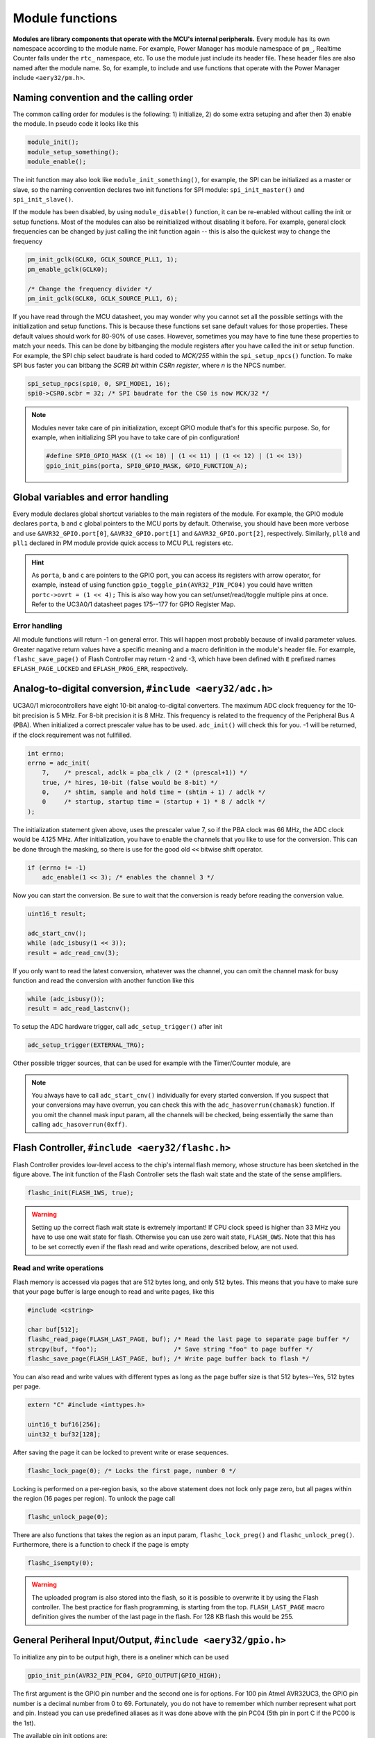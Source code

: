Module functions
================

**Modules are library components that operate with the MCU's internal peripherals.** Every module has its own namespace according to the module name. For example, Power Manager has module namespace of ``pm_``, Realtime Counter falls under the ``rtc_`` namespace, etc. To use the module just include its header file. These header files are also named after the module name. So, for example, to include and use functions that operate with the Power Manager include ``<aery32/pm.h>``.

Naming convention and the calling order
---------------------------------------

The common calling order for modules is the following: 1) initialize, 2) do some extra setuping and after then 3) enable the module. In pseudo code it looks like this

.. code-block:: c++

    module_init();
    module_setup_something();
    module_enable();

The init function may also look like ``module_init_something()``, for example, the SPI can be initialized as a master or slave, so the naming convention declares two init functions for SPI module: ``spi_init_master()`` and ``spi_init_slave()``.

If the module has been disabled, by using ``module_disable()`` function, it can be re-enabled without calling the init or setup functions. Most of the modules can also be reinitialized without disabling it before. For example, general clock frequencies can be changed by just calling the init function again -- this is also the quickest way to change the frequency

.. code-block:: c++

    pm_init_gclk(GCLK0, GCLK_SOURCE_PLL1, 1);
    pm_enable_gclk(GCLK0);

    /* Change the frequency divider */
    pm_init_gclk(GCLK0, GCLK_SOURCE_PLL1, 6);

If you have read through the MCU datasheet, you may wonder why you cannot set all the possible settings with the initialization and setup functions. This is because these functions set sane default values for those properties. These default values should work for 80-90% of use cases. However, sometimes you may have to fine tune these properties to match your needs. This can be done by bitbanging the module registers after you have called the init or setup function. For example, the SPI chip select baudrate is hard coded to `MCK/255` within the ``spi_setup_npcs()`` function. To make SPI bus faster you can bitbang the `SCRB bit` within `CSRn register`, where `n` is the NPCS number.

.. code-block:: c++

    spi_setup_npcs(spi0, 0, SPI_MODE1, 16);
    spi0->CSR0.scbr = 32; /* SPI baudrate for the CS0 is now MCK/32 */

.. note::

    Modules never take care of pin initialization, except GPIO module that's for this specific purpose. So, for example, when initializing SPI you have to take care of pin configuration!

    .. code-block:: c++

        #define SPI0_GPIO_MASK ((1 << 10) | (1 << 11) | (1 << 12) | (1 << 13))
        gpio_init_pins(porta, SPI0_GPIO_MASK, GPIO_FUNCTION_A);

Global variables and error handling
-----------------------------------

Every module declares global shortcut variables to the main registers of the module. For example, the GPIO module declares ``porta``, ``b`` and ``c`` global pointers to the MCU ports by default. Otherwise, you should have been more verbose and use ``&AVR32_GPIO.port[0]``, ``&AVR32_GPIO.port[1]`` and ``&AVR32_GPIO.port[2]``, respectively. Similarly, ``pll0`` and ``pll1`` declared in PM module provide quick access to MCU PLL registers etc.

.. hint::

    As ``porta``, ``b`` and ``c`` are pointers to the GPIO port, you can access its registers with arrow operator, for example, instead of using function ``gpio_toggle_pin(AVR32_PIN_PC04)`` you could have written ``portc->ovrt = (1 << 4);`` This is also way how you can set/unset/read/toggle multiple pins at once. Refer to the UC3A0/1 datasheet pages 175--177 for GPIO Register Map.

Error handling
''''''''''''''

All module functions will return -1 on general error. This will happen most probably because of invalid parameter values. Greater nagative return values have a specific meaning and a macro definition in the module's header file. For example, ``flashc_save_page()`` of Flash Controller may return -2 and -3, which have been defined with ``E`` prefixed names ``EFLASH_PAGE_LOCKED`` and ``EFLASH_PROG_ERR``, respectively.

Analog-to-digital conversion, ``#include <aery32/adc.h>``
---------------------------------------------------------

UC3A0/1 microcontrollers have eight 10-bit analog-to-digital converters. The maximum ADC clock frequency for the 10-bit precision is 5 MHz. For 8-bit precision it is 8 MHz. This frequency is related to the frequency of the Peripheral Bus A (PBA). When initialized a correct prescaler value has to be used. ``adc_init()`` will check this for you. -1 will be returned, if the clock requirement was not fullfilled.

.. code-block:: c++

    int errno;
    errno = adc_init(
        7,    /* prescal, adclk = pba_clk / (2 * (prescal+1)) */
        true, /* hires, 10-bit (false would be 8-bit) */
        0,    /* shtim, sample and hold time = (shtim + 1) / adclk */
        0     /* startup, startup time = (startup + 1) * 8 / adclk */
    );

The initialization statement given above, uses the prescaler value 7, so if the PBA clock was 66 MHz, the ADC clock would be 4.125 MHz. After initialization, you have to enable the channels that you like to use for the conversion. This can be done through the masking, so there is use for the good old ``<<`` bitwise shift operator.

.. code-block:: c++

    if (errno != -1)
        adc_enable(1 << 3); /* enables the channel 3 */

Now you can start the conversion. Be sure to wait that the conversion is ready before reading the conversion value.

.. code-block:: c++

    uint16_t result;

    adc_start_cnv();
    while (adc_isbusy(1 << 3));
    result = adc_read_cnv(3);

If you only want to read the latest conversion, whatever was the channel, you can omit the channel mask for busy function and read the conversion with another function like this

.. code-block:: c++

    while (adc_isbusy());
    result = adc_read_lastcnv();

To setup the ADC hardware trigger, call ``adc_setup_trigger()`` after init

.. code-block:: c++

    adc_setup_trigger(EXTERNAL_TRG);

Other possible trigger sources, that can be used for example with the Timer/Counter module, are

.. hlist::
    :columns: 3

    - ``INTERNAL_TRG0``
    - ``INTERNAL_TRG1``
    - ``INTERNAL_TRG3``
    - ``INTERNAL_TRG4``
    - ``INTERNAL_TRG5``

.. note::

    You always have to call ``adc_start_cnv()`` individually for every started conversion. If you suspect that your conversions may have overrun, you can check this with the ``adc_hasoverrun(chamask)`` function. If you omit the channel mask input param, all the channels will be checked, being essentially the same than calling ``adc_hasoverrun(0xff)``.

Flash Controller, ``#include <aery32/flashc.h>``
------------------------------------------------

.. image:: ../images/avr32_flash_structure.png
    :width: 8 cm
    :target: _images/avr32_flash_structure.png
    :alt: AVR32 UC3A1/0 Flash Structure

Flash Controller provides low-level access to the chip's internal flash memory, whose structure has been sketched in the figure above. The init function of the Flash Controller sets the flash wait state and the state of the sense amplifiers. 

.. code-block:: c++

    flashc_init(FLASH_1WS, true);

.. warning::

    Setting up the correct flash wait state is extremely important! If CPU clock speed is higher than 33 MHz you have to use one wait state for flash. Otherwise you can use zero wait state, ``FLASH_0WS``. Note that this has to be set correctly even if the flash read and write operations, described below, are not used.

Read and write operations
'''''''''''''''''''''''''

Flash memory is accessed via pages that are 512 bytes long, and only 512 bytes. This means that you have to make sure that your page buffer is large enough to read and write pages, like this

.. code-block:: c++

    #include <cstring>

    char buf[512];
    flashc_read_page(FLASH_LAST_PAGE, buf); /* Read the last page to separate page buffer */
    strcpy(buf, "foo");                     /* Save string "foo" to page buffer */
    flashc_save_page(FLASH_LAST_PAGE, buf); /* Write page buffer back to flash */

You can also read and write values with different types as long as the page buffer size is that 512 bytes--Yes, 512 bytes per page.

.. code-block:: c++

    extern "C" #include <inttypes.h>

    uint16_t buf16[256];
    uint32_t buf32[128];

After saving the page it can be locked to prevent write or erase sequences.

.. code-block:: c++

    flashc_lock_page(0); /* Locks the first page, number 0 */

Locking is performed on a per-region basis, so the above statement does not lock only page zero, but all pages within the region (16 pages per region). To unlock the page call

.. code-block:: c++

    flashc_unlock_page(0);

There are also functions that takes the region as an input param, ``flashc_lock_preg()`` and ``flashc_unlock_preg()``. Furthermore, there is a function to check if the page is empty

.. code-block:: c++

    flashc_isempty(0);

.. warning::

    The uploaded program is also stored into the flash, so it is possible to overwrite it by using the Flash controller. The best practice for flash programming, is starting from the top. ``FLASH_LAST_PAGE`` macro definition gives the number of the last page in the flash. For 128 KB flash this would be 255.

General Periheral Input/Output, ``#include <aery32/gpio.h>``
------------------------------------------------------------

To initialize any pin to be output high, there is a oneliner which can be used

.. code-block:: c++

    gpio_init_pin(AVR32_PIN_PC04, GPIO_OUTPUT|GPIO_HIGH);

The first argument is the GPIO pin number and the second one is for options. For 100 pin Atmel AVR32UC3, the GPIO pin number is a decimal number from 0 to 69. Fortunately, you do not have to remember which number represent what port and pin. Instead you can use predefined aliases as it was done above with the pin PC04 (5th pin in port C if the PC00 is the 1st).

The available pin init options are:

.. hlist::
    :columns: 3

    - ``GPIO_OUTPUT``
    - ``GPIO_INPUT``
    - ``GPIO_HIGH``
    - ``GPIO_LOW``
    - ``GPIO_FUNCTION_A``
    - ``GPIO_FUNCTION_B``
    - ``GPIO_FUNCTION_C``
    - ``GPIO_FUNCTION_D``
    - ``GPIO_INT_PIN_CHANGE``
    - ``GPIO_INT_RAISING_EDGE``
    - ``GPIO_INT_FALLING_EDGE``
    - ``GPIO_PULLUP``
    - ``GPIO_OPENDRAIN``
    - ``GPIO_GLITCH_FILTER``
    - ``GPIO_HIZ``

These options can be combined with the pipe operator (boolean OR) to carry out several commands at once. Without this feature the above oneliner should be written with two lines of code:

.. code-block:: c++

        gpio_init_pin(AVR32_PIN_PC04, GPIO_OUTPUT);
        gpio_set_pin_high(AVR32_PIN_PC04);

Well now you also know how to set pin high, so you may guess that the following function sets it low

.. code-block:: c++

    gpio_set_pin_low(AVR32_PIN_PC04);

and that the following toggles it

.. code-block:: c++

    gpio_toggle_pin(AVR32_PIN_PC04);

and finally it should not be surprise that there is a read function too

.. code-block:: c++

    state = gpio_read_pin(AVR32_PIN_PC04);

But before going any further, let's quickly go through those pin init options. ``FUNCTION_A``, ``B``, ``C`` and ``D`` assing the pin to the specific peripheral function, see datasheet pages 45--48. ``INT_PIN_CHANGE``, ``RAISING_EDGE`` and ``FALLING_EDGE`` enables interrupt events on the pin. Interrupts are trigged on pin change, at the rising edge or at falling edge, respectively. ``GPIO_PULLUP`` connects pin to the internal pull up resistor. ``GPIO_OPENDRAIN`` in turn makes the pin operate as an open drain mode. This mode is gererally used with pull up resistors to guarantee a high level on line when no driver is active. Lastly ``GPIO_GLITCH_FILTER`` activates the glitch filter and ``GPIO_HIZ`` makes the pin high impedance.

Usually you want to init several pins at once -- not only one pin. This can be done for the pins that have the same port.

.. code-block:: c++

    gpio_init_pins(porta, 0xffffffff, GPIO_INPUT); /* initializes all pins input */

The first argument is a pointer to the port register and the second one is the pin mask.

.. note::

    Most of the combinations of GPIO init pin options do not make sense and have unknown consecuences.

Local GPIO bus
''''''''''''''

AVR32 includes so called local bus interface that connects its CPU to device-specific high-speed systems, such as floating-point units and fast GPIO ports. To enable local bus call

.. code-block:: c++

    gpio_enable_localbus();

When enabled you have to operate with `local` GPIO registers. That is because, the convenience functions described above does not work local bus. To ease operating with local bus Aery32 GPIO module provides shortcuts to local ports by declaring ``lporta``, ``b`` and ``c`` global pointers. Use these to read and write local port registers. For example, to toggle pin through local bus you can write

.. code-block:: c++

    lporta->ovrt = (1 << 4);

.. note::

    CPU clock has to match with PBB clock to make local bus functional

To disable local bus and go back to normal operation call

.. code-block:: c++

    gpio_disable_localbus();

Interrupt Controller, ``#include <aery32/intc.h>``
--------------------------------------------------

Before enabling interrupts define and register your interrupt service routine (ISR) functions. First write ISR function as you would do for any other functions

.. code-block:: c++

    void myisr_for_group1(void) {
        /* do something */
    }

Then register this function

.. code-block:: c++

    intc_register_isrhandler(&myisr_for_group1, 1, 0);

Here the first parameter is a function pointer to your ``myisr_for_group1()`` function. The second parameter defines the which interrupt group calls this function and the last one tells the priority level.

.. hint::

    Refer Table 12-3 (Interrupt Request Signal Map) in datasheet page 41 to see what peripheral belongs to which group. For example, RTC belongs to group 1.

When all the ISR functions have been declared it is time to initialize interrupts. Use the following init function to do all the magic

.. code-block:: c++

    intc_init();

After initialization you can enable and disable interrupts globally by using these functions

.. code-block:: c++

    intc_enable_globally();

.. code-block:: c++

    intc_disable_globally();

Power Manager, ``#include <aery32/pm.h>``
-----------------------------------------

Power Manager controls integrated oscillators and PLLs among other power related things. By default the MCU runs on the internal RC oscillator (115 kHz). However, it's often preferred to switch to the higher CPU clock frequency, so one of the first things what to do after the power up, is the initialization of oscillators. Aery32 Development Board has 12 MHz crystal oscillator connected to the OSC0. This can be started as

.. code-block:: c++

    pm_start_osc(
        0,               /* oscillator number */
        OSC_MODE_GAIN3,  /* oscillator mode, see datasheet p.74 */
        OSC_STARTUP_36ms /* oscillator startup time */
    );
    pm_wait_osc_to_stabilize(0);

When the oscillator has been stabilized it can be used for the master/main clock

.. code-block:: c++

    pm_select_mck(MCK_SOURCE_OSC0);

Now the CPU runs at 12 MHz frequency. The other possible source selections for the master clock are:

- ``MCK_SOURCE_OSC0``
- ``MCK_SOURCE_PLL0``
- ``MCK_SOURCE_PLL1``

Use PLLs to achieve higher clock frequencies
''''''''''''''''''''''''''''''''''''''''''''

Aery32 devboard can run at 66 MHz its fastest. To achieve these higher clock frequencies one must use PLLs. PLL has a voltage controlled oscillator (VCO) that has to be initialized first. After then the PLL itself can be enabled.

.. important::

    PLL VCO frequency has to fall between 80--180 MHz or 160--240 MHz with high frequency disabled or enabled, respectively. From these rules, one can realize that the smallest available PLL frequency is 40 MHz (the VCO frequency can be divided by two afterwards).

.. code-block:: c++

    pm_init_pllvco(
        pll0,            /* pointer to pll address */
        PLL_SOURCE_OSC0, /* source clock */
        11,              /* multiplier */
        1,               /* divider */
        false            /* high frequency */
    );

- If ``div > 0`` then ``f_vco = f_src * mul / div``
- If ``div = 0`` then ``f_vco = 2 * mul * f_src``

The above initialization sets PLL VCO frequency of PLL0 to 132 MHz -- that's ``12 MHz * 11 / 1 = 132 MHz``. After then PLL can be enabled and the VCO frequency appears on the PLL output. Remember that you can now also divide VCO frequency by two.

.. code-block:: c++

    pm_enable_pll(pll0, true  /* divide by two */); /* 132 MHz / 2 = 66 MHz */
    pm_wait_pll_to_lock(pll0);

Finally one can change the master clock (or main clock) to be clocked from the PLL0 that's 66 MHz.

.. code-block:: c++

    pm_select_mck(MCK_SOURCE_PLL0);

Fine tune the CPU and Periheral BUS frequencies
'''''''''''''''''''''''''''''''''''''''''''''''

By default the clock domains, that are CPU and the Peripheral Busses (PBA and PBB) equal to the master clock. To fine tune these clock domains, the PM has a 3-bit prescaler, which can be used to divide the master clock, before it has been used for the specific domain. Using the prescaler you can choose the CPU clock between the OSC0 frequency and 40 MHz, that was the lower limit of the PLL. Assuming that the master clock was 66 MHz, the following function call changes the CPU and the bus frequencies to 33 MHz:

.. code-block:: c++

    pm_setup_clkdomain(1, CLKDOMAIN_ALL);

The first parameter defines the prescaler value and the second one selects the clock domain which to set up. Here all the domains are set to equal. The formula is ``f_mck / (2^prescaler)``. With the prescaler selection 0, the prescaler block will be disabled and the selected clock domain equals to the master clock that was the default setting.

The possible clock domain selections are

.. hlist::
    :columns: 2

    - ``CLKDOMAIN_CPU``
    - ``CLKDOMAIN_PBA``
    - ``CLKDOMAIN_PBB``
    - ``CLKDOMAIN_ALL``

.. important::

    PBA and PBB clocks have to be less or equal to CPU clock. Morever, the flash wait state has to been taken into account at this point. If the CPU clock is over 33 MHz, the Flash controller has to be initialized with one wait state, like this ``flashc_init(FLASH_1WS, true)``. If the CPU clock speed is less or equal than 33 MHz, zero wait state is the correct setting for the flash.

.. hint::

    You can combine the clock domain selections with the pipe operator, like this ``CLKDOMAIN_CPU|CLKDOMAIN_PBB``. With this selection the PBA clock frequency won't be changed, but the CPU and PBB will be set up accordingly.

General clocks
''''''''''''''

PM can generate dedicated general clocks. These clocks can be assigned to GPIO pins or used for internal peripherals such as USB that needs 48 MHz clock to work. To offer this 48 MHz for the USB peripheral, you have to initialize either of the PLLs to work at 96 MHz frequency. As the PLL0 is commonly used for the master clock, PLL1 has been dedicated for general clocks. First initialize the VCO frequency and then enable the PLL

.. code-block:: c++

    pm_init_pllvco(pll1, PLL_SOURCE_OSC0, 16, 1, true); /* f_pll1_vco = 192 MHz */
    pm_enable_pll(pll1, true); /* f_pll1 = 96 MHz */
    pm_wait_pll_to_lock(pll1);

After then init and enable the USB generic clock

.. code-block:: c++

    pm_init_gclk(
        GCLK_USBB,        /* generic clock number */
        GCLK_SOURCE_PLL1, /* clock source for the generic clock */
        1                 /* divider */
    );
    pm_enable_gclk(GCLK_USBB);

- If ``div > 0`` then ``f_gclk = f_src/(2*div)``
- If ``div = 0`` then ``f_gclk = f_src``

There are five possible general clocks to be initialized:

.. hlist::
    :columns: 2

    - ``GCLK0``
    - ``GCLK1``
    - ``GCLK2``
    - ``GCLK3``
    - ``GCLK_USBB``
    - ``GCLK_ABDAC``

``GCLK_ABDAC`` is for Audio Bitstream DAC, ``GCLK0``, ``GCLK1``, etc. can be attached to GPIO pin, so that you can easily clock external devices. For example, to set generic clock to be at the output of GPIO pin, first init the desired GPIO pin appropriately and then enable the generic clock at this pin. You can do this, for example, to check that USB clock enabled above is correct

.. code-block:: c++

    gpio_init_pin(AVR32_PIN_PB19, GPIO_FUNCTION_B);
    pm_init_gclk(GCLK0, GCLK_SOURCE_PLL1, 1);
    pm_enable_gclk(GCLK0);

.. hint::

    Generic clock can be changed when its running by just initializing it again. You do not have to disable it before doing this and you do not have to enable it again.

Save power and use only the peripherals that you need
'''''''''''''''''''''''''''''''''''''''''''''''''''''

By default all modules are enabled. You might be interested in to disable modules you are not using. This can done via the peripheral clock masking. The following example disables clocks from the TWI, PWM, SSC, TC, ABDAC and all the USART modules

.. code-block:: c++

    #define PBAMASK_DEFAULT 0x0F
    pm->pbamask = PBAMASK_DEFAULT;

Remember to wait when the change has been completed

.. code-block:: c++

    while (!(pm->isr & AVR32_PM_ISR_MSKRDY_MASK));
        /* Clocks are now masked according to (CPU/HSB/PBA/PBB)_MASK
         * registers. */

How much is the clock?
''''''''''''''''''''''

Sometimes the current clock frequencies has to be checked programmatically. To get the main clock use the ``pm_get_fmck()`` function

.. code-block:: c++

    main_hz = pm_get_fmck();

Respectively, the clock domains can be fetched like this

.. code-block:: c++

    cpu_hz = pm_get_fclkdomain(CLKDOMAIN_CPU);
    pba_hz = pm_get_fclkdomain(CLKDOMAIN_PBA);
    pbb_hz = pm_get_fclkdomain(CLKDOMAIN_PBB);

These functions assume that OSC0 and OSC1 frequencies are 12 MHz and 16 MHz, respectively. If other oscillator frequencies are used, change the default values by editing ``CXXFLAGS`` in ``aery32/Makefile``.

Pulse Width Modulation, ``#include <aery32/pwm.h>``
---------------------------------------------------

Start by initializing the PWM channel which you want to use

.. code-block:: c++

    pwm_init_channel(2, MCK);

The above initializer sets channel's two PWM frequency equal to the main clock and omits the duration and period for default values. The default values for the duration and period are 0 and 0xFFFFF, respectively. If you like to start the channel with different values, you could have defined those too like this

.. code-block:: c++

    pwm_init_channel(2, MCK, 50, 100);

This gives you duty cycle of 50% from start. The maximum value for both the duration and the period is 0xFFFFF. It is also worth noting that when the period is set to its maximum value, the channel's duty cycle can be set most accurately.

The above initializers set the channel's frequency equal to the main clock. The other possible frequency selections, in addtion to ``MCK``, are

.. hlist::
    :columns: 3

    - ``MCK_DIVIDED_BY_2``
    - ``MCK_DIVIDED_BY_4``
    - ``MCK_DIVIDED_BY_8``
    - ``MCK_DIVIDED_BY_16``
    - ``MCK_DIVIDED_BY_32``
    - ``MCK_DIVIDED_BY_64``
    - ``MCK_DIVIDED_BY_128``
    - ``MCK_DIVIDED_BY_256``
    - ``MCK_DIVIDED_BY_512``
    - ``MCK_DIVIDED_BY_1024``
    - ``PWM_CLKA``
    - ``PWM_CLKB``

``PWM_CLKA`` and ``PWM_CLKB`` are two extra PWM clock sources. The difference to other sources is an additional linear divider block that comes after the MCK prescaler. To initialize the divider block for the ``PWM_CLKA`` and ``PWM_CLKB`` call

.. code-block:: c++

    pwm_init_divab(MCK, 10, MCK_DIVIDED_BY_2, 10);

Now ``PWM_CLKA`` has the frequency of *MCK / 10* Hz and ``PWM_CLKB`` is *MCK / 2 / 10* Hz. If you don't care about ``CLKB``, you can omit the last two of the parameters like this

.. code-block:: c++

    pwm_init_divab(MCK, 10);

.. note::

If the divider of ``PWM_CLKA`` or ``PWM_CLKB`` has been set zero, then the PWM clock will equal to the ``MCK``, ``MCK_DIVIDED_BY_2``, etc. Whatever was the chosen prescaler. So it does not make sense to set the divider of the extra PWM clock zero, because then you don't have any extra clock selection.

Setting up PWM mode
'''''''''''''''''''

Before enabling the initialized PWM channel or channels, you may like to setup the channel mode to set PWM alignment and polarity

.. code-block:: c++

    pwm_setup_chamode(2, LEFT_ALIGNED, START_HIGH);

The alignment (left or center, ``LEFT_ALIGNED`` and ``CENTER_ALIGNED``, respectively) defines the shape of PWM function, see datasheet page 680. The polarity defines the polarity of the duty cycle. With ``START_HIGH``, the duty cycle is 100% when *duration / period* of the PWM function gives 1. With ``START_LOW`` you would get 100% duty cycle when the *duration / period* is 0.

Enabling and disabling the PWM
''''''''''''''''''''''''''''''

PWM is enabled and disabled by channels. Several channels can be enabled at once to get synchronized output. To enable channels two and four call

.. code-block:: c++

    pwm_enable((1 << 2)|(1 << 4));

Same goes for the disabling the channels. The following call will disable the channel two

.. code-block:: c++

    pwm_disable(1 << 2);

The parameter of the enable and disable functions is a bitmask of the channels to be enabled or disabled. There is also function to check if the channel has been enabled already. The following snippet will do something if the channel two is enabled

.. code-block:: c++

    if (pwm_isenabled(1 << 2)) {
        /* Do something */
    }

Modulating the PWM output waveform
''''''''''''''''''''''''''''''''''

You can modulate the PWM output waveform when it is active by changing its duty cycle like this

.. code-block:: c++

    pwm_update_dutycl(2, 0.5); /* Updates channel's two duty cycle to 50% */

In case you want to specify completely new values for the period and duration use these two functions

.. code-block:: c++
    
    pwm_update_period(2, 0x1000); /* Updates channel's two period */
    pwm_update_duration(2, 0x10); /* Updates channel's two duration */

To keep PWM output at the desired state for the amount of periods, before changing its state again, use the wait function. For example, to wait 100 PWM periods for channel two, call

.. code-block:: c++
    
    pwm_wait_periods(2, 100);

With the combination of the update functions and the wait function, you can make a smoohtly blinking LED, just like this

.. code-block:: c++

    uint8_t channel = 2;
    uint32_t duration = 0;
    uint32_t period = 0x1000;

    for (;;) {
        for (; duration < period; duration++) {
            pwm_update_duration(channel, duration);
            pwm_wait_periods(channel, 500);
        }
        for (; duration > 0; duration--) {
            pwm_update_duration(channel, duration);
            pwm_wait_periods(channel, 500);
        }
    }

.. note::

    Duration has to be smaller or equal to period.

Real-time Counter, ``#include <aery32/rtc.h>``
----------------------------------------------

Real-time counter is for accurate real-time measurements. It enables periodic interrupts at long intervals and the measurement of real-time sequences. RTC has to be init to start counting from the chosen value to the chosen top value. This can be done in this way

.. code-block:: c++

    rtc_init(
        RTC_SOURCE_RC, /* source oscillator */
        0,             /* prescaler for RTC clock */
        0,             /* value where to start counting */
        0xffffffff     /* top value where to count */
    );

The available source oscillators are:

- ``RTC_SOURCE_RC`` (115 kHz RC oscillator within the AVR32)
- ``RTC_SOURCE_OSC32`` (external low-frequency xtal, not assembled in Aery32 Devboard)

When initialized, remember to enable it too

.. code-block:: c++

    rtc_enable(false);

The boolean parameter here, tells if the interrupts are enabled or not. Here the interrupts are not enabled so it is your job to poll RTC to check whether the top value has been reached or not.

Serial Peripheral Bus, ``#include <aery32/spi.h>``
--------------------------------------------------

AVR32 UC3A1 includes to separate SPI buses, SPI0 and SPI1. To initialize SPI bus it is good practice to define pin mask for the SPI related pins. Refering to datasheet page 45, SPI0 operates from PORTA:

- PA07, NPCS3
- PA08, NPCS1
- PA09, NPCS2
- PA10, NPCS0
- PA11, MISO 
- PA12, MOSI 
- PA13, SCK

So let's define the pin mask for SPI0 with NPCS0 (Numeric Processor Chip Select, also known as slave select or chip select):

.. code-block:: c++

    #define SPI0_GPIO_MASK ((1 << 10) | (1 << 11) | (1 << 12) | (1 << 13))

Next we have to assing these pins to the right peripheral function that is FUNCTION A. To do that use pin initializer from GPIO module:

.. code-block:: c++

    gpio_init_pins(porta, SPI0_GPIO_MASK, GPIO_FUNCTION_A);

Now the GPIO pins have been assigned appropriately and we are ready to initialize SPI0. Let's init it as a master:

.. code-block:: c++

    spi_init_master(spi0);

The only parameter is a pointer to the SPI register. Aery32 declares ``spi0`` and ``spi1`` global pointers by default.

.. hint::

    If the four SPI CS pins are not enough, you can use CS pins in multiplexed mode (of course you need an external multiplexer circuit then) and expand number of CS lines to 16. This can be done by bitbanging PCSDEC bit in SPI MR register after the initialization:

    .. code-block:: c++
 
        spi_init_master(spi0);
        spi0->MR.pcsdec = 1;

When the SPI peripheral has been initialized as a master, we still have to setup its CS line 0 (NPCS0) with the desired SPI mode and shift register width. To set these to SPI mode 0 and 16 bit, call the npcs setup function with the following parameters

.. code-block:: c++

    spi_setup_npcs(spi0, 0, SPI_MODE0, 16);

The minimum and maximum shift register widths are 8 and 16 bits, respectively, but you can still :ref:`use arbitrary wide transmission <sending-arbitrary-wide-spi-data>`.

.. hint::

    Chip select baudrate is hard coded to MCK/255. To make it faster you can bitbang the SCRB bit in the CSRX register, where X is the NPCS number:

    .. code-block:: c++

         spi_setup_npcs(spi0, 0, SPI_MODE0, 16);
         spi0->CSR0.scbr = 32; /* baudrate is now MCK/32 */

.. hint::

    Different CS lines can have separate SPI mode, baudrate and shift register width.

Now we are ready to enable SPI peripheral

.. code-block:: c++

    spi_enable(spi0);

There's also function for disabling the desired SPI peripheral ``spi_disable(spi0)``. To write data into SPI bus use the transmit function

.. code-block:: c++

    uint16_t rd;
    rd = spi_transmit(spi0, 0, 0x55, true); /* writes 0x55 to SPI0, NPCS0 */

.. hint::
    
    ``spi_transmit()`` writes and reads SPI bus simultaneusly. If you only want to read data, just ignore write data by sending dummy bits.

Here is the complete code for the above SPI initialization and transmission:

.. code-block:: c++
    :linenos:

    #include <aery32/gpio.h>
    #include <aery32/spi.h>
    #include "board.h"

    using namespace aery;

    #define SPI0_GPIO_MASK ((1 << 10) | (1 << 11) | (1 << 12) | (1 << 13))

    int main(void)
    {
        uint16_t rd; /* received data */

        init_board();

        gpio_init_pins(porta, SPI0_GPIO_MASK, GPIO_FUNCTION_A);
        spi_init_master(spi0);
        spi_setup_npcs(spi0, 0, SPI_MODE0, 16);
        spi_enable(spi0);

        for (;;) {
            rd = spi_transmit(spi0, 0, 0x55, true);
        }

        return 0;
    }

.. _sending-arbitrary-wide-spi-data:

Sending arbitrary wide SPI data
'''''''''''''''''''''''''''''''

The last parameter, ``islast``, of the ``spi_transmit()`` function indicates for the SPI whether the current transmission was the last one. If true, chip select line rises immediately when the last bit has been written. If ``islast`` is defined false, CS line is left low for the next transmission that should occur immediately after the previous one. This feature allows SPI to operate with arbitrary wide shift registers. For example, to read and write 32 bit wide SPI data you can do this:

.. code-block:: c++

    uint32_t rd;
    
    spi_setup_npcs(spi0, 0, SPI_MODE0, 8);

    rd = spi_transmit(spi0, 0, 0x55, false);
    rd |= spi_transmit(spi0, 0, 0xf0, false) << 8;
    rd |= spi_transmit(spi0, 0, 0x0f, true) << 16; /* Complete. Asserts the chip select */